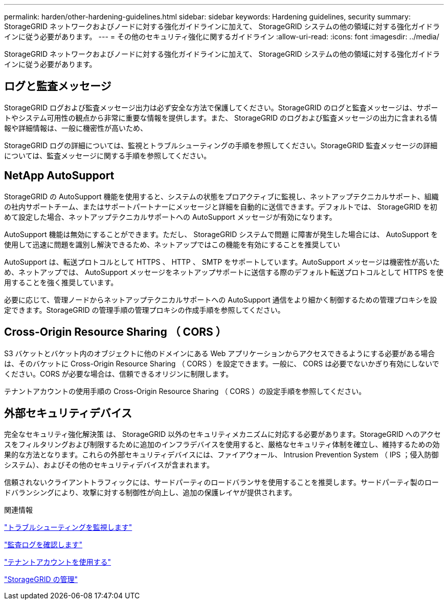 ---
permalink: harden/other-hardening-guidelines.html 
sidebar: sidebar 
keywords: Hardening guidelines, security 
summary: StorageGRID ネットワークおよびノードに対する強化ガイドラインに加えて、 StorageGRID システムの他の領域に対する強化ガイドラインに従う必要があります。 
---
= その他のセキュリティ強化に関するガイドライン
:allow-uri-read: 
:icons: font
:imagesdir: ../media/


[role="lead"]
StorageGRID ネットワークおよびノードに対する強化ガイドラインに加えて、 StorageGRID システムの他の領域に対する強化ガイドラインに従う必要があります。



== ログと監査メッセージ

StorageGRID ログおよび監査メッセージ出力は必ず安全な方法で保護してください。StorageGRID のログと監査メッセージは、サポートやシステム可用性の観点から非常に重要な情報を提供します。また、 StorageGRID のログおよび監査メッセージの出力に含まれる情報や詳細情報は、一般に機密性が高いため、

StorageGRID ログの詳細については、監視とトラブルシューティングの手順を参照してください。StorageGRID 監査メッセージの詳細については、監査メッセージに関する手順を参照してください。



== NetApp AutoSupport

StorageGRID の AutoSupport 機能を使用すると、システムの状態をプロアクティブに監視し、ネットアップテクニカルサポート、組織の社内サポートチーム、またはサポートパートナーにメッセージと詳細を自動的に送信できます。デフォルトでは、 StorageGRID を初めて設定した場合、ネットアップテクニカルサポートへの AutoSupport メッセージが有効になります。

AutoSupport 機能は無効にすることができます。ただし、 StorageGRID システムで問題 に障害が発生した場合には、 AutoSupport を使用して迅速に問題を識別し解決できるため、ネットアップではこの機能を有効にすることを推奨してい

AutoSupport は、転送プロトコルとして HTTPS 、 HTTP 、 SMTP をサポートしています。AutoSupport メッセージは機密性が高いため、ネットアップでは、 AutoSupport メッセージをネットアップサポートに送信する際のデフォルト転送プロトコルとして HTTPS を使用することを強く推奨しています。

必要に応じて、管理ノードからネットアップテクニカルサポートへの AutoSupport 通信をより細かく制御するための管理プロキシを設定できます。StorageGRID の管理手順の管理プロキシの作成手順を参照してください。



== Cross-Origin Resource Sharing （ CORS ）

S3 バケットとバケット内のオブジェクトに他のドメインにある Web アプリケーションからアクセスできるようにする必要がある場合は、そのバケットに Cross-Origin Resource Sharing （ CORS ）を設定できます。一般に、 CORS は必要でないかぎり有効にしないでください。CORS が必要な場合は、信頼できるオリジンに制限します。

テナントアカウントの使用手順の Cross-Origin Resource Sharing （ CORS ）の設定手順を参照してください。



== 外部セキュリティデバイス

完全なセキュリティ強化解決策 は、 StorageGRID 以外のセキュリティメカニズムに対応する必要があります。StorageGRID へのアクセスをフィルタリングおよび制限するために追加のインフラデバイスを使用すると、厳格なセキュリティ体制を確立し、維持するための効果的な方法となります。これらの外部セキュリティデバイスには、ファイアウォール、 Intrusion Prevention System （ IPS ；侵入防御システム）、およびその他のセキュリティデバイスが含まれます。

信頼されないクライアントトラフィックには、サードパーティのロードバランサを使用することを推奨します。サードパーティ製のロードバランシングにより、攻撃に対する制御性が向上し、追加の保護レイヤが提供されます。

.関連情報
link:../monitor/index.html["トラブルシューティングを監視します"]

link:../audit/index.html["監査ログを確認します"]

link:../tenant/index.html["テナントアカウントを使用する"]

link:../admin/index.html["StorageGRID の管理"]
